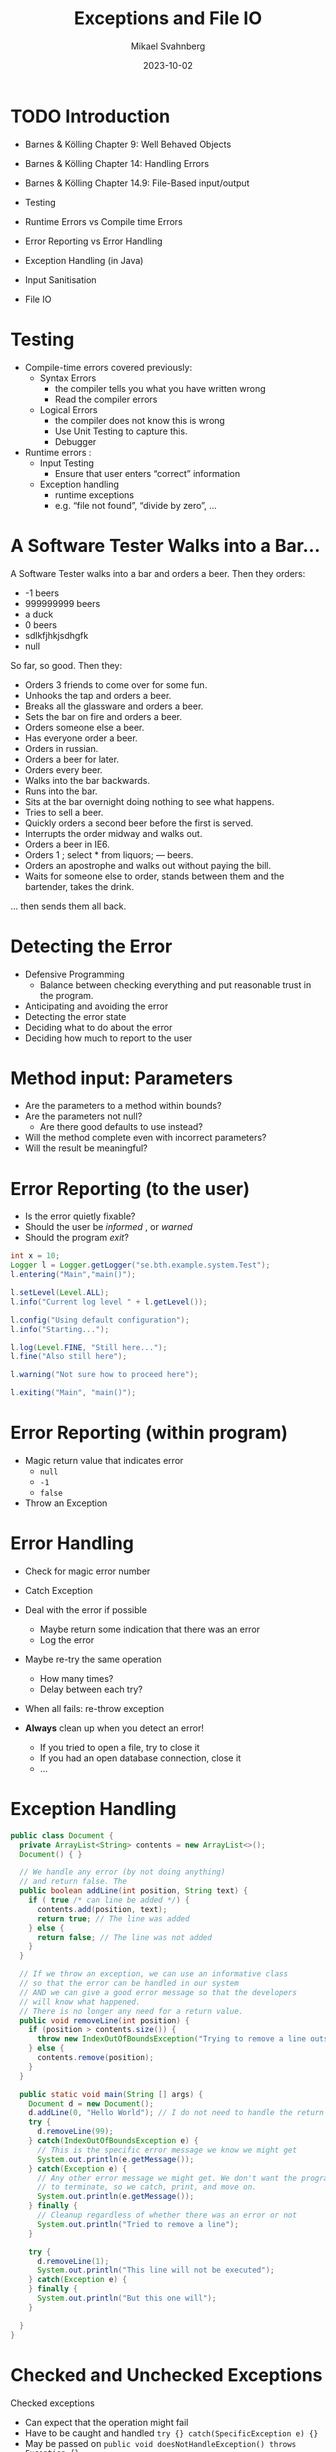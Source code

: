 #+Title: Exceptions and File IO
#+Author: Mikael Svahnberg
#+Email: Mikael.Svahnberg@bth.se
#+Date: 2023-10-02
#+EPRESENT_FRAME_LEVEL: 1
#+OPTIONS: email:t <:t todo:t f:t ':t H:2
#+STARTUP: beamer

#+LATEX_CLASS_OPTIONS: [10pt,t,a4paper]
#+BEAMER_THEME: BTH_msv

* TODO Introduction
- Barnes & Kölling Chapter 9: Well Behaved Objects
- Barnes & Kölling Chapter 14: Handling Errors
- Barnes & Kölling Chapter 14.9: File-Based input/output

- Testing
- Runtime Errors vs Compile time Errors
- Error Reporting vs Error Handling
- Exception Handling (in Java)
- Input Sanitisation
- File IO
* Testing
- Compile-time errors covered previously:
  - Syntax Errors
    - the compiler tells you what you have written wrong
    - Read the compiler errors
  - Logical Errors
    - the compiler does not know this is wrong
    - Use Unit Testing to capture this.
    - Debugger

- Runtime errors :
  - Input Testing
    - Ensure that user enters "correct" information
  - Exception handling
    - runtime exceptions
    - e.g. "file not found", "divide by zero", \dots
* A Software Tester Walks into a Bar\dots
A Software Tester walks into a bar and orders a beer. Then they orders:
- -1 beers
- 999999999 beers
- a duck
- 0 beers
- sdlkfjhkjsdhgfk
- null

So far, so good. Then they:
- Orders 3 friends to come over for some fun.
- Unhooks the tap and orders a beer.
- Breaks all the glassware and orders a beer.
- Sets the bar on fire and orders a beer.
- Orders someone else a beer.
- Has everyone order a beer.
- Orders in russian.
- Orders a beer for later.
- Orders every beer.
- Walks into the bar backwards.
- Runs into the bar.
- Sits at the bar overnight doing nothing to see what happens.
- Tries to sell a beer.
- Quickly orders a second beer before the first is served.
- Interrupts the order midway and walks out.
- Orders a beer in IE6.
- Orders 1 ; select * from liquors; — beers.
- Orders an apostrophe and walks out without paying the bill.
- Waits for someone else to order, stands between them and the bartender, takes the drink.

... then sends them all back.
* Detecting the Error
- Defensive Programming
  - Balance between checking everything and put reasonable trust in the program.

- Anticipating and avoiding the error 
- Detecting the error state
- Deciding what to do about the error
- Deciding how much to report to the user
* Method input: Parameters
- Are the parameters to a method within bounds?
- Are the parameters not null?
  - Are there good defaults to use instead?
- Will the method complete even with incorrect parameters?
- Will the result be meaningful?
* Error Reporting (to the user)
- Is the error quietly fixable?
- Should the user be /informed/ , or /warned/
- Should the program /exit/?

#+begin_src java :imports java.util.logging.*
  int x = 10;
  Logger l = Logger.getLogger("se.bth.example.system.Test");
  l.entering("Main","main()");

  l.setLevel(Level.ALL);
  l.info("Current log level " + l.getLevel());

  l.config("Using default configuration");
  l.info("Starting...");

  l.log(Level.FINE, "Still here...");
  l.fine("Also still here");

  l.warning("Not sure how to proceed here");

  l.exiting("Main", "main()");
#+end_src
* Error Reporting (within program)
- Magic return value that indicates error
  - ~null~
  - ~-1~
  - ~false~
- Throw an Exception
* Error Handling
- Check for magic error number
- Catch Exception

- Deal with the error if possible
  - Maybe return some indication that there was an error
  - Log the error
- Maybe re-try the same operation
  - How many times?
  - Delay between each try?
- When all fails: re-throw exception

- *Always* clean up when you detect an error!
  - If you tried to open a file, try to close it
  - If you had an open database connection, close it
  - \dots
* Exception Handling
#+begin_src java :file Document.java :imports java.util.ArrayList
  public class Document {
    private ArrayList<String> contents = new ArrayList<>();
    Document() { }

    // We handle any error (by not doing anything)
    // and return false. The 
    public boolean addLine(int position, String text) {
      if ( true /* can line be added */) {
        contents.add(position, text);
        return true; // The line was added
      } else {
        return false; // The line was not added
      }
    }

    // If we throw an exception, we can use an informative class
    // so that the error can be handled in our system
    // AND we can give a good error message so that the developers
    // will know what happened.
    // There is no longer any need for a return value.
    public void removeLine(int position) {
      if (position > contents.size()) {
        throw new IndexOutOfBoundsException("Trying to remove a line outside Document bounds");
      } else {
        contents.remove(position);
      }
    }

    public static void main(String [] args) {
      Document d = new Document();
      d.addLine(0, "Hello World"); // I do not need to handle the return value
      try {
        d.removeLine(99);
      } catch(IndexOutOfBoundsException e) {
        // This is the specific error message we know we might get
        System.out.println(e.getMessage());
      } catch(Exception e) {
        // Any other error message we might get. We don't want the programme
        // to terminate, so we catch, print, and move on.
        System.out.println(e.getMessage());
      } finally {
        // Cleanup regardless of whether there was an error or not
        System.out.println("Tried to remove a line");
      }

      try {
        d.removeLine(1);
        System.out.println("This line will not be executed");
      } catch(Exception e) {
      } finally {
        System.out.println("But this one will");
      }

    }
  }
#+end_src

#+RESULTS:
: Trying to remove a line outside Document bounds
: Tried to remove a line
: But this one will
* Checked and Unchecked Exceptions
Checked exceptions
- Can expect that the operation might fail
- Have to be caught and handled ~try {} catch(SpecificException e) {}~
- May be passed on ~public void doesNotHandleException() throws Exception {}~
  - Must be explicitly stated for checked exceptions
- Examples:
  - Write to disk when the disk is full
  - create a file
  - write to a network socket

Unchecked exceptions
- Should not normally happen; program error
- Are implicitly passed on
- If not caught anywhere, the program fails.
  - This is the desired behaviour; need to update program to correct.
- Examples:
  - Reading outside an array
  - Division by zero
  - Accessing a null pointer
* Throwing and Catching Multiple Exceptions
#+begin_src java
  public void doesNotHandleException() throws IOException, FileNotFoundException {
  }

  public void attemptsToHandle() {
    try {
      doesNotHandleException();
    }
    catch (IOException | FileNotFoundException e) {
      System.out.println("Error " + e.getMessage());
      e.printStackTrace();
    } catch (IllegalArgumentException e) {
      // Handle this type of exception too.
    }

  }

#+end_src
* Input Sanitisation
- Never ever /ever/ assume that input is correct
  - User input
  - File contents
  - Socket traffic
  - Fetched data (e.g., html, xml, json)
  - HTTP header
  - Properties/Config files
  - \dots

- Java is safer than C++, but can still be really dangerous.
  - What do you do with the input?
    - Pass it on as a field to the database?
    - Display it in a web browser?
    - Use it as a script and interpret it?
  - What do you do if not all data is present?
  - What do you do if the data is of the wrong type?
* File Output in Java
- Use ~java.io.FileWriter~ 
- There are many other ways, e.g. ~java.io.PrintWriter~
- Careful about the character set, åäö may trip you up.

Basic pattern:
- ~try { 1. Open, 2. Write, 3. Close } catch(IOException e) {}~
- What if we fail while writing?
- What happens with close?

Preferred pattern ~try-with~
- ~try (resources to use ) { } catch( ... ) { }~
- Calls ~close()~ for you even if there is an exception.

#+begin_src java :file Outputter.java
  import java.io.FileWriter;
  import java.io.PrintWriter;

  public class Outputter {
    public void basicPattern(String filename) {
      try {
        FileWriter fw = new FileWriter(filename);        
        fw.write("Some text\n");
        fw.append("Some more text\n");
        fw.close();
      } catch(IOException e) {
        System.err.println("Error writing file " + filename);
        e.printStackTrace();
      }
    }

    public void preferredPattern(String filename) {
      try(FileWriter fw = new FileWriter(filename);
          BufferedWriter buf = new BufferedWriter(fw); ) {
        buf.write("Some preferred text");
        buf.newLine();
        buf.write("Some more preferred text");
      } catch (IOException e) {
        System.err.println("Error writing file " + filename);
        e.printStackTrace();
      }
    }

    public void otherWriter(String filename) {
      try ( PrintWriter out = new PrintWriter(filename)  ) {
        out.println("Some more more text");
        out.println("and yet some more");
      } catch(IOException e) {
        System.err.println("Error writing file " + filename);
        e.printStackTrace();
      }
    }


    public static void main(String [] args) {
      Outputter o = new Outputter();

      o.basicPattern("tst.txt");
      o.preferredPattern("tst2.txt");
      o.otherWriter("tst3.txt");
    }

  }
#+end_src

#+RESULTS:
* File Input in Java
- ~java.io.FileReader~ ?
  - Only has one method to read a single character.
  - ~java.io.BufferedReader~ to get ~readLine()~ method

- Two ways here too. One old-school and one newer.
- As usual, there are many other ways too.

#+begin_src java :file Inputter.java
  import java.io.FileReader;
  import java.io.BufferedReader;
  import java.nio.file.*;
  import java.util.ArrayList;

  public class Inputter {

    public ArrayList<String> oldSchool(String filename) {
      ArrayList<String> contents = new ArrayList<String>();
      try (
        FileReader file = new FileReader(filename);
        BufferedReader buf = new BufferedReader(file);
        ) {
        String line;
        while ((line = buf.readLine()) != null) {
          contents.add(line);
        }
      } catch (IOException e) {
        System.out.println(e);
      }

      return contents;
    }

    public ArrayList<String> hipster(String filename) {
      ArrayList<String> contents = new ArrayList<String>();
      Path path = Paths.get(filename);

      try(BufferedReader buf = Files.newBufferedReader(path)) {
        String line;
        while ((line = buf.readLine()) != null) {
          contents.add(line);
        }
      } catch (IOException e) {
        System.out.println(e);        
      }

      return contents;
    }

    public static void main(String [] args) {
      Inputter in = new Inputter();
      ArrayList<String> contents;

      contents = in.oldSchool("tst.txt");
      for (String l : contents) { System.out.println(l); }

      contents = in.hipster("tst2.txt");
      for (String l : contents) { System.out.println(l); }

    }
  }

#+end_src

#+RESULTS:
: Some text
: Some more text
: Some preferred text

* TODO File IO in C++
:PROPERTIES:
:BEAMER_env: theorem
:END:
#+begin_src cpp :tangle fileIO.cc
  #include <iostream>
  #include <string>
  #include <vector>
  using namespace std;

  #include <fstream>

  void write(string filename) {
    ofstream out;
    out.open(filename);

    if (out.is_open()) {
      out << "You have already seen the ";
      out << "output stream" << " operator in action" << endl;
      out << "some" << endl << "more" << endl << "text" << endl;
      out.close();
    }
  }

  vector<string>* read(string filename) {
    ifstream in(filename);
    string line;
    vector<string>* result = new vector<string>(); // Created with new since we are returning it (heap instead of stack)

    if (in.is_open()) {
      while ( getline(in, line) ) { // ifstream works just like cin; we prefer std::getline()
        result->push_back(line);
      }
      in.close();
    }

    return result;
  }

  int main(void) {
    write("tst-cpp.txt");
    auto result = read("tst-cpp.txt"); // lazy use of auto pointer rather than specifying the full vector-la-di-dah once more.

    for (auto line : *result) {
      cout << line << endl;
    }
  }
#+end_src

* TODO Summary
* Outline
11. [ ] *programming* Exceptions and File IO (ch9, ch 14)
    1. [ ] *programming* Exception Handling (ch 9, 14)
       1. Encapsulation
       2. Input Sanitisation: Never assume input/network/files/external services are ok
       4. Error Reporting vs Error Handling
       5. Runtime Errors vs Compile time Errors
       6. Where to report errors
          - User
          - log files
          - calling object (eg. return -1 for error)
          - Throw an exception
            - ~throw new Throwable~, ~try-catch-finally~
            - pass it on: ~public void myMethod() throws IOException~
          - ~assert~ for testing
    2. [ ] *programming* File IO (ch 14)
       - java.io.File
       - java.nio.file.Path
       - Readers and writers...





